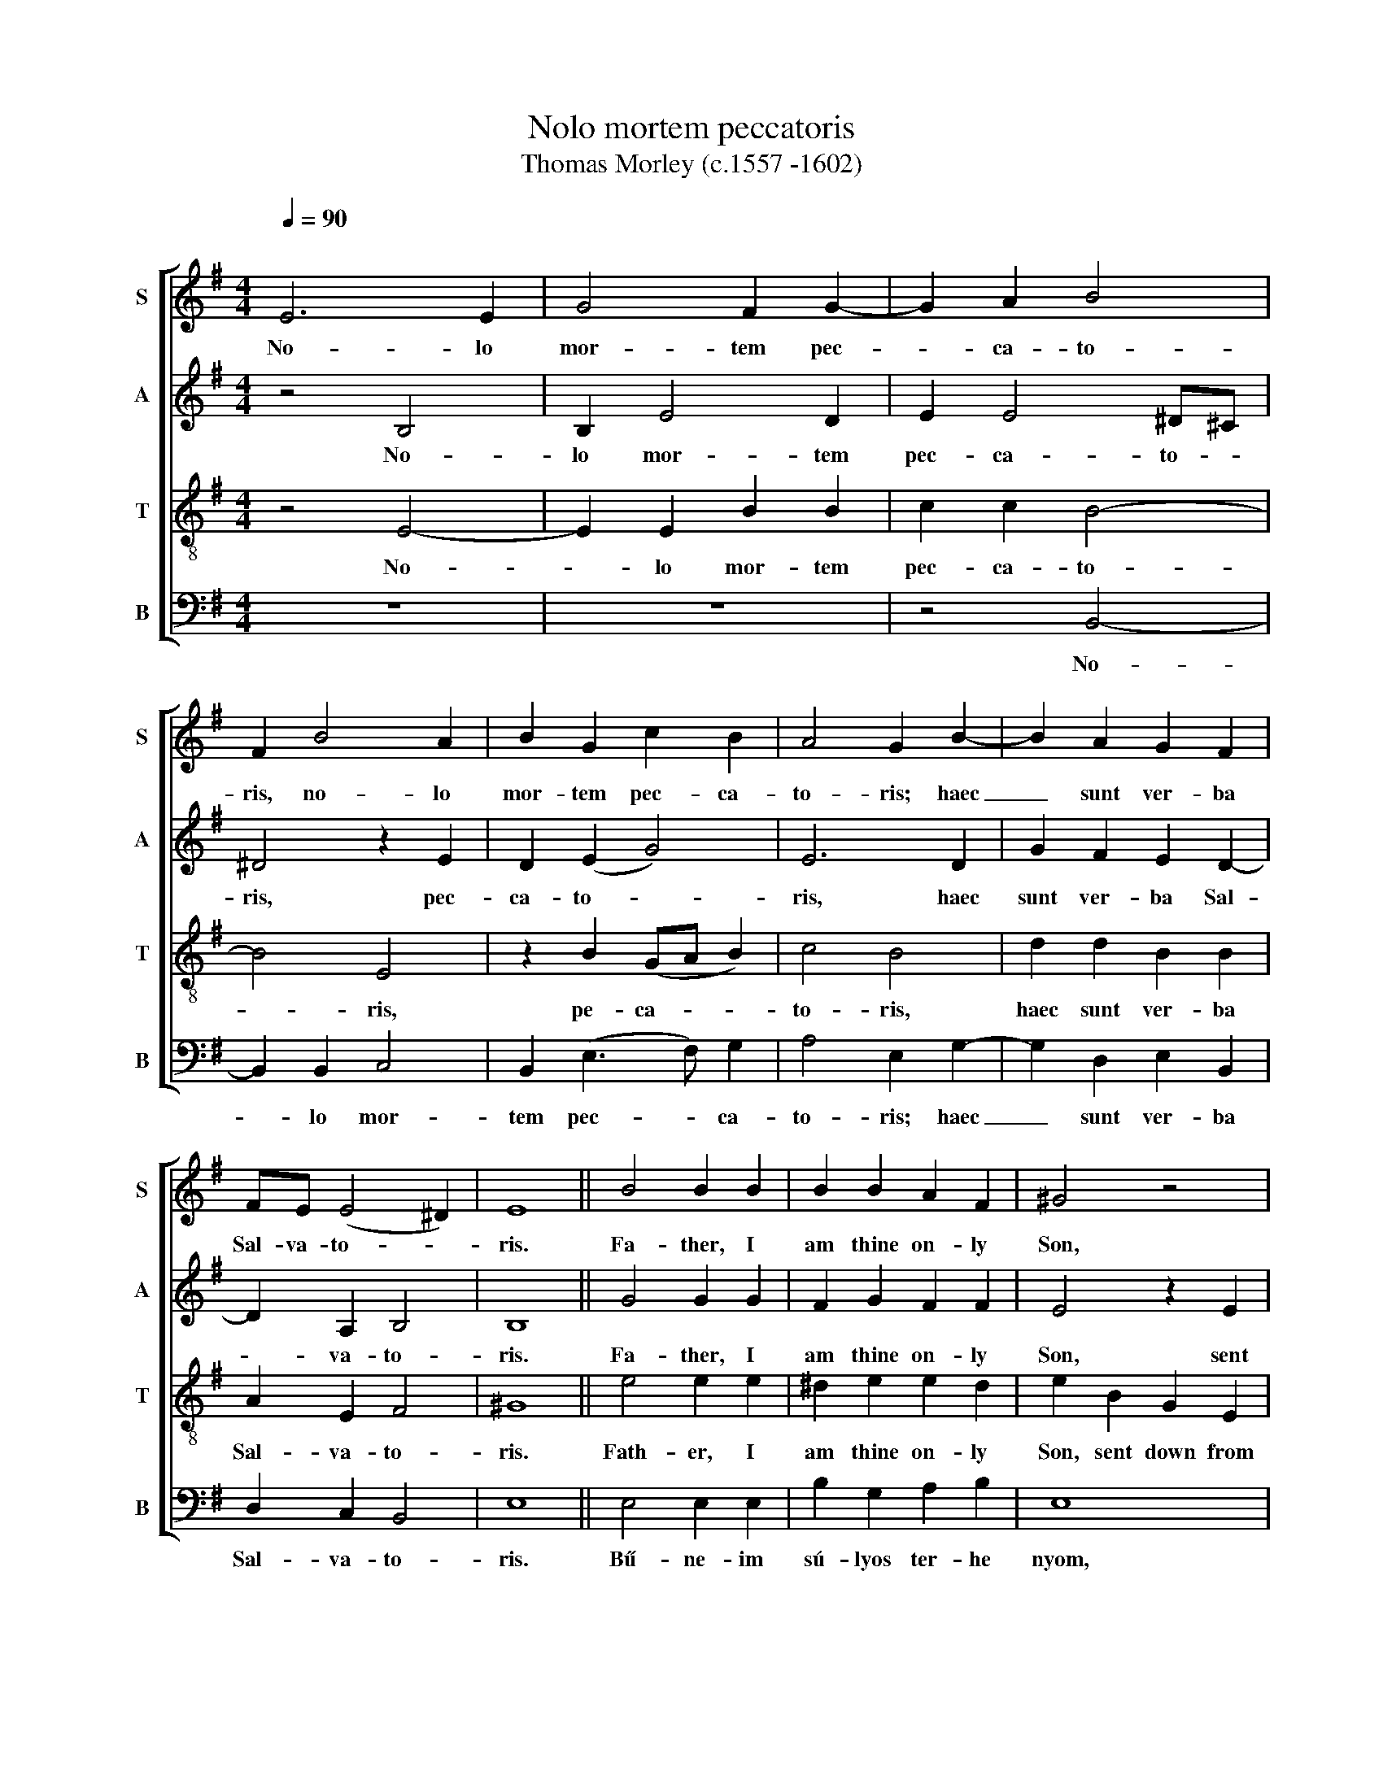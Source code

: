 X:1
T:Nolo mortem peccatoris
T:Thomas Morley (c.1557 -1602) 
%%score [ 1 2 3 4 ]
L:1/8
Q:1/4=90
M:4/4
K:G
V:1 treble nm="S" snm="S"
V:2 treble nm="A" snm="A"
V:3 treble-8 nm="T" snm="T"
V:4 bass nm="B" snm="B"
V:1
"^\n" E6 E2 | G4 F2 G2- | G2 A2 B4 | F2 B4 A2 | B2 G2 c2 B2 | A4 G2 B2- | B2 A2 G2 F2 | %7
w: No- lo|mor- tem pec-|* ca- to-|ris, no- lo|mor- tem pec- ca-|to- ris; haec|_ sunt ver- ba|
 FE (E4 ^D2) | E8 || B4 B2 B2 | B2 B2 A2 F2 | ^G4 z4 | z8 | z4 z2 B2 | G2 E2 A2 d2 | c2 (B4 A2) | %16
w: Sal- va- to- *|ris.|Fa- ther, I|am thine on- ly|Son,||sent|down from heav'n man-|kind to _|
 B2 F2 G2 B2 | A2 G2 d4- | d2 ^c2 d3 =c | B2 B2 A3 c | B2 A2 B3 A | ^G2 B2 =G2 E2 | c4 B2 B2- | %23
w: save. Fa- ther, all|things ful- fill'd|_ and done ac-|cord- ing to thy|will, thy will, I|have. Fa- ther, my|will now all|
 B2 A2 B2 F2 | G2 B2 E2 G2 | F2 (E4 ^D2) | !fermata!E8 || E4 B2 !courtesy!=d2 | c2 B2 A2 G2 | %29
w: _ is this: No-|lo mor- tem pec-|ca- to- *|ris.|Fa- ther, be-|hold my pain- ful|
 F4 z4 | z4 z2 F2 | B2 d2 ^c2 B2 | A6 G2 | F4 z2 F2 | G2 A2 B4 | A2 d4 ^c2 | d4 z4 | %37
w: smart,|ta-|ken for man on|ev- 'ry|side, ev'n|from my birth|to death most|tart,|
 z2 B2 d2 !courtesy!=c2 | B2 A2 G2 (F2- | FE E4 ^D2) | E2 B2 B3 B | A2 G2 c2 c2 | B4 d4 | %43
w: no kind of|pain I have de-||nied, but suf- fer'd|all, and all for|this: No-|
 c2 B3 B A2- | AG (G4 F2) | G4 z4 | z8 | z2 c4 B2 | A4 G4 | A2 B2 c4 | B4 A2 G2 | F4 E2 F2- | %52
w: lo mor- tem pec-|* ca- to- *|ris,||no- lo|mor- tem|pec- ca- to-|ris, no- lo|mor- tem pec-|
 FE (E4 ^D2) | !fermata!E8 |] %54
w: * ca- to- *|ris.|
V:2
 z4 B,4 | B,2 E4 D2 | E2 E4 ^D^C | ^D4 z2 E2 | D2 (E2 G4) | E6 D2 | G2 F2 E2 D2- | D2 A,2 B,4 | %8
w: No-|lo mor- tem|pec- ca- to- *|ris, pec-|ca- to- *|ris, haec|sunt ver- ba Sal-|* va- to-|
 B,8 || G4 G2 G2 | F2 G2 F2 F2 | E4 z2 E2 | D2 B,2 E2 A2 | G2 G2 F4 | z2 E2 E2 D2 | E2 B,2 E2 E2 | %16
w: ris.|Fa- ther, I|am thine on- ly|Son, sent|down from heav'n man-|kind to save,|sent down from|heav'n man- kind to|
 F4 z2 F2 | E2 E2 F2 G2 | F2 (G4 F2) | G2 G2 F3 E | ^D2 E2 E2 D2 | E4 z2 E2 | E2 A2 G2 F2 | %23
w: save. Fa-|ther, all things ful-|fill'd and _|done, ac- cord- ing|to thy will I|have. Fa-|ther, my will now|
 E2 E2 ^D4 | z2 !courtesy!=D2 E2 B,2 | C2 A,A, B,4 | !fermata!B,8 || z4 B,4 | E2 G2 F2 E2 | %29
w: all is this:|No- lo mor-|tem pec- ca- to-|ris.|Fa-|ther, be- hold my|
 E2 ^D2 E4 | z2 E2 F2 A2 | G2 F2 G2 E2 | F2 F2 E3 D | ^C4 z2 ^D2 | E2 F2 G2 G2 | E2 F2 G4 | %36
w: pain- ful smart,|ta- ken for|man on ev- 'ry|side, on ev- 'ry|side. Ev'n|from my birth to|death most tart,|
 F2 G2 D4 | D4 z2 G2 | G2 F2 E2 D2- | DC (A,2 B,4) | B,2 G2 G3 G | E2 G2 G2 F2 | G2 G4 F2 | %43
w: to death most|tart, no|kind of pain I|_ have de- *|nied, but suf- fer'd|all, and all for|this: No- lo|
 E4 D2 C2- | C(B, G,2) A,4 | G,4 z4 | z8 | z4 z2 G2- | G2 F2 E4 | D4 C2 C2 | G4 F2 E2- | %51
w: mor- tem pec-|* ca- * to-|ris.||No-|­ lo mor-|tem pec- ca-|to- ris, no-|
 E2 ^D2 E2 C2 | B,2 B,2 B,4 | !fermata!B,8 |] %54
w: * lo mor- tem|pec- ca- to-|ris.|
V:3
 z4 E4- | E2 E2 B2 B2 | c2 c2 B4- | B4 E4 | z2 B2 (GA B2) | c4 B4 | d2 d2 B2 B2 | A2 E2 F4 | ^G8 || %9
w: No-|* lo mor- tem|pec- ca- to-|* ris,|pe- ca- * *|to- ris,|haec sunt ver- ba|Sal- va- to-|ris.|
 e4 e2 e2 | ^d2 e2 e2 d2 | e2 B2 G2 E2 | B2 d2 c2 A2 | B2 ^c2 d2 d2 | e2 e2 f2 f2 | g2 f2 e2 e2 | %16
w: Fath- er, I|am thine on- ly|Son, sent down from|heav'n man- kind to|save, man- kind to|save, sent down from|heav'n man- kind to|
 ^d4 z2 =d2 | c2 B2 d4- | d2 G2 A2 A2 | G2 d2 d2 A2 | F2 E2 F2 F2 | E4 z2 B2 | A2 e2 e2 B2 | %23
w: save. Fath-|er, all things|_ ful- fill'd and|done, ac- cord- ing|to thy will I|have. Fa-|ther, thy will now|
 E2 E2 F4 | z2 F2 A2 G2 | A2 EE F4 | !fermata!^G8 || z8 | z4 z2 E2 | B2 =d2 c2 B2 | A2 G2 F4 | %31
w: all is this:|No- lo mor-|tem pec- ca- to-|ris.||Fa-|ther, be- hold my|pain- ful smart,|
 z4 z2 E2 | A2 d2 ^c2 B2 | B2 ^A2 B4 | z4 z2 d2 | c2 !courtesy!=A2 G4 | A2 B4 A2 | B4 z2 e2 | %38
w: ta-|ken for man on|ev- 'ry side.|Ev'n|from my birth|to death most|tart, no|
 d2 d2 B2 B2 | A2 (E2 F4) | ^G2 e2 d3 d | c2 d2 c2 c2 | d4 z4 | z8 | z4 z2 c2- | c2 B2 A4 | %46
w: kind of pain I|have de- *|nied, but suf- fer'd|all, and all for|this:||No-|* lo mor-|
 G2 B2 A2 (G2- | G2 F2) G4 | z8 | z2 g4 f2 | e2 d2 d2 B2 | B4 B2 A2- | A2 G2 F4 | !fermata!^G8 |] %54
w: tem pec- ca- to-|* * ris,||no- lo|mor- tem pec- ca-|to- ris, pec-|* ca- to-|ris.|
V:4
 z8 | z8 | z4 B,,4- | B,,2 B,,2 C,4 | B,,2 (E,3 F,) G,2 | A,4 E,2 G,2- | G,2 D,2 E,2 B,,2 | %7
w: ||No-|* lo mor-|tem pec- * ca-|to- ris; haec|_ sunt ver- ba|
 D,2 C,2 B,,4 | E,8 || E,4 E,2 E,2 | B,2 G,2 A,2 B,2 | E,8 | z8 | z2 E,2 D,2 B,,2 | %14
w: Sal- va- to-|ris.|Bű- ne- im|sú- lyos ter- he|nyom,||de sza- vad|
 E,2 G,2 F,2 F,2 | E,2 D,2 C,2 C,2 | B,,4 z2 B,,2 | C,2 E,2 D,2 B,,2 | D,2 E,2 D,4 | %19
w: re- ményt ad- va,|re- ményt ad- va|száll, Mert|jó- ság vagy és|ir- ga- lom,|
 z2 G,2 D,3 A,, | B,,2 C,2 B,,2 B,,2 | E,4 z2 E,2 | C,2 A,,2 E,2 D,2 | C,2 C,2 B,,4 | %24
w: ki min- den|bű- nöst visz- sza|vár. E|sza- vak hív- nak|en- gem is:|
 z2 B,,2 C,2 E,2 | A,,2 C,C, B,,4 | !fermata!E,8 || z8 | z8 | B,,4 E,2 G,2 | F,2 E,2 E,2 ^D,2 | %31
w: No- lo mor-|tem pec- ca- to-|ris.|||Jó- sá- gos,|ál- dott Is- te-|
 E,2 B,,2 E,2 G,2 | F,2 !courtesy!=D,2 E,4 | F,4 B,,4 | z4 z2 B,,2 | C,2 D,2 E,4 | D,2 G,4 F,2 | %37
w: nem, nagy ir- gal-|ma- dért di-|csér- lek,|Mert|nem ve- sztem|el é- le-|
 G,4 z2 E,2 | G,2 D,2 E,2 B,,2 | D,2 C,2 B,,4 | E,2 E,2 G,3 G, | C2 B,2 A,2 A,2 | G,4 z4 | z8 | %44
w: tem, ha|hoz- zád szív- ből|meg- * té-|rek. Te él- te-|ted, ki ben- ned|hisz:||
 z8 | z2 G,4 F,2 | E,2 D,2 C,2 B,,2 | A,,4 G,,4 | z4 z2 C2- | C2 B,2 A,4 | G,4 D,2 E,2 | %51
w: |No- lo|mor- tem pec- ca-|to- ris,|no-|* lo mor-|tem pec- ca-|
 B,,4 E,2 A,,A,, | B,,8 | !fermata!E,8 |] %54
w: to- ris, pec- ca-|to-|ris.|

